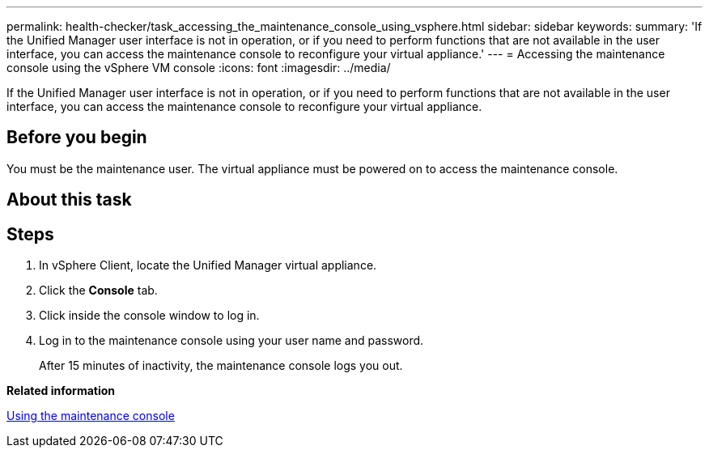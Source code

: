 ---
permalink: health-checker/task_accessing_the_maintenance_console_using_vsphere.html
sidebar: sidebar
keywords: 
summary: 'If the Unified Manager user interface is not in operation, or if you need to perform functions that are not available in the user interface, you can access the maintenance console to reconfigure your virtual appliance.'
---
= Accessing the maintenance console using the vSphere VM console
:icons: font
:imagesdir: ../media/

[.lead]
If the Unified Manager user interface is not in operation, or if you need to perform functions that are not available in the user interface, you can access the maintenance console to reconfigure your virtual appliance.

== Before you begin

You must be the maintenance user. The virtual appliance must be powered on to access the maintenance console.

== About this task

== Steps

. In vSphere Client, locate the Unified Manager virtual appliance.
. Click the *Console* tab.
. Click inside the console window to log in.
. Log in to the maintenance console using your user name and password.
+
After 15 minutes of inactivity, the maintenance console logs you out.

*Related information*

xref:task_using_the_maintenance_console.adoc[Using the maintenance console]
